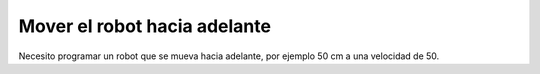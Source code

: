 =============================
Mover el robot hacia adelante
=============================

Necesito programar un robot que se mueva hacia adelante, por ejemplo
50 cm a una velocidad de 50.

.. dropdown:: Solución
   :color: info
   :animate: fade-in

   No hace falta pensar mucho el algoritmo porque es sencillamente
   "avanzar 50 cm a una velocidad de 50"

   El programa de bloques es el siguiente:
   
   .. image:: /_static/imags/reto-1.webp

   En este caso tan sencillo, no influye el escenario que tengas en el
   simulador. Simplemente va a avanzar. Puedes aprovechar para manejar
   el simulador (arrancar, parar y resetear posición)
   

